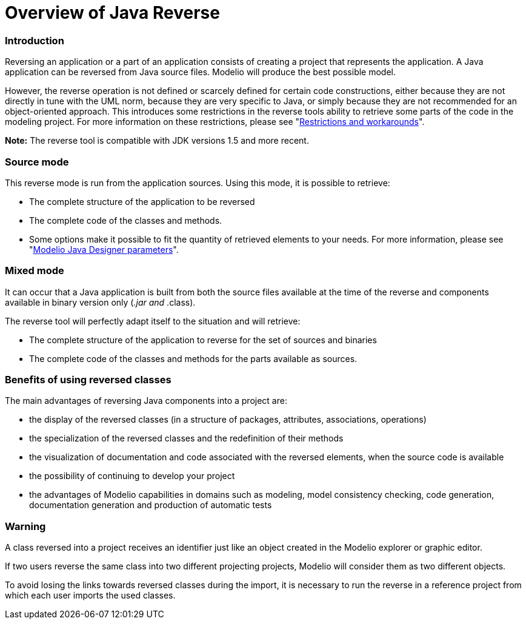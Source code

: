 // Disable all captions for figures.
:!figure-caption:

// Hightlight code source and add the line number
:source-highlighter: coderay
:coderay-linenums-mode: table

[[Overview-of-Java-Reverse]]

[[overview-of-java-reverse]]
= Overview of Java Reverse

[[Introduction]]

[[introduction]]
=== Introduction

Reversing an application or a part of an application consists of creating a project that represents the application. A Java application can be reversed from Java source files. Modelio will produce the best possible model.

However, the reverse operation is not defined or scarcely defined for certain code constructions, either because they are not directly in tune with the UML norm, because they are very specific to Java, or simply because they are not recommended for an object-oriented approach. This introduces some restrictions in the reverse tools ability to retrieve some parts of the code in the modeling project. For more information on these restrictions, please see "<<Javadesigner-_javadeveloper_java_reverse_restrictions_workarounds.adoc#,Restrictions and workarounds>>".

*Note:* The reverse tool is compatible with JDK versions 1.5 and more recent.

[[Source-mode]]

[[source-mode]]
=== Source mode

This reverse mode is run from the application sources. Using this mode, it is possible to retrieve:

* The complete structure of the application to be reversed
* The complete code of the classes and methods.
* Some options make it possible to fit the quantity of retrieved elements to your needs. For more information, please see "<<Javadesigner-_javadeveloper_customizing_java_generation_parameters.adoc#,Modelio Java Designer parameters>>".

[[Mixed-mode]]

[[mixed-mode]]
=== Mixed mode

It can occur that a Java application is built from both the source files available at the time of the reverse and components available in binary version only (_.jar and_ .class).

The reverse tool will perfectly adapt itself to the situation and will retrieve:

* The complete structure of the application to reverse for the set of sources and binaries
* The complete code of the classes and methods for the parts available as sources.

[[Benefits-of-using-reversed-classes]]

[[benefits-of-using-reversed-classes]]
=== Benefits of using reversed classes

The main advantages of reversing Java components into a project are:

* the display of the reversed classes (in a structure of packages, attributes, associations, operations)
* the specialization of the reversed classes and the redefinition of their methods
* the visualization of documentation and code associated with the reversed elements, when the source code is available
* the possibility of continuing to develop your project
* the advantages of Modelio capabilities in domains such as modeling, model consistency checking, code generation, documentation generation and production of automatic tests

[[Warning]]

[[warning]]
=== Warning

A class reversed into a project receives an identifier just like an object created in the Modelio explorer or graphic editor.

If two users reverse the same class into two different projecting projects, Modelio will consider them as two different objects.

To avoid losing the links towards reversed classes during the import, it is necessary to run the reverse in a reference project from which each user imports the used classes.

[[footer]]
